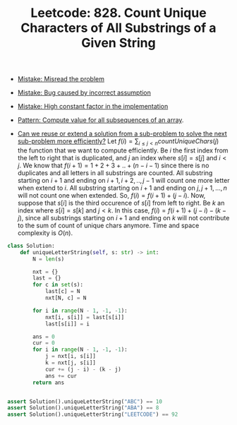 :PROPERTIES:
:ID:       75733D45-EB74-4461-A991-5839F0004DEF
:ROAM_REFS: https://leetcode.com/problems/count-unique-characters-of-all-substrings-of-a-given-string/
:END:
#+TITLE: Leetcode: 828. Count Unique Characters of All Substrings of a Given String
#+ROAM_REFS: https://leetcode.com/problems/count-unique-characters-of-all-substrings-of-a-given-string/
#+LEETCODE_LEVEL: Hard
#+ANKI_DECK: Problem Solving

- [[id:192401C2-DA6F-4496-B530-89A3546712FD][Mistake: Misread the problem]]
- [[id:298CCCF3-C9A7-4FEC-BE7B-17CF0F67332C][Mistake: Bug caused by incorrect assumption]]
- [[id:56B18554-8EDB-44AF-B72A-8FD307B2980C][Mistake: High constant factor in the implementation]]

- [[id:21114DEC-E1B0-4B45-8A7C-E4DA93BB9474][Pattern: Compute value for all subsequences of an array]].

- [[id:26656051-E32D-42FE-9315-05ADB46A1A82][Can we reuse or extend a solution from a sub-problem to solve the next sub-problem more efficiently?]]  Let $f(i)=\sum_{i \leq j < n} countUniqueChars(j)$ the function that we want to compute efficiently.  Be $i$ the first index from the left to right that is duplicated, and $j$ an index where $s[i]=s[j]$ and $i<j$.  We know that $f(i+1)=1+2+3+..+(n-i-1)$ since there is no duplicates and all letters in all substrings are counted.  All substring starting on $i+1$ and ending on $i+1,i+2,..,j-1$ will count one more letter when extend to $i$.  All substring starting on $i+1$ and ending on $j, j+1, ..., n$ will not count one when extended.  So, $f(i)=f(i+1) + (j - i)$.  Now, suppose that $s[i]$ is the third occurence of $s[i]$ from left to right.  Be $k$ an index where $s[i]=s[k]$ and $j<k$.  In this case, $f(i)= f(i+1) + (j - i) - (k - j)$, since all substrings starting on $i+1$ and ending on $k$ will not contribute to the sum of count of unique chars anymore.  Time and space complexity is $O(n)$.

#+begin_src python
  class Solution:
      def uniqueLetterString(self, s: str) -> int:
          N = len(s)

          nxt = {}
          last = {}
          for c in set(s):
              last[c] = N
              nxt[N, c] = N

          for i in range(N - 1, -1, -1):
              nxt[i, s[i]] = last[s[i]]
              last[s[i]] = i

          ans = 0
          cur = 0
          for i in range(N - 1, -1, -1):
              j = nxt[i, s[i]]
              k = nxt[j, s[i]]
              cur += (j - i) - (k - j)
              ans += cur
          return ans


  assert Solution().uniqueLetterString("ABC") == 10
  assert Solution().uniqueLetterString("ABA") == 8
  assert Solution().uniqueLetterString("LEETCODE") == 92
#+end_src
